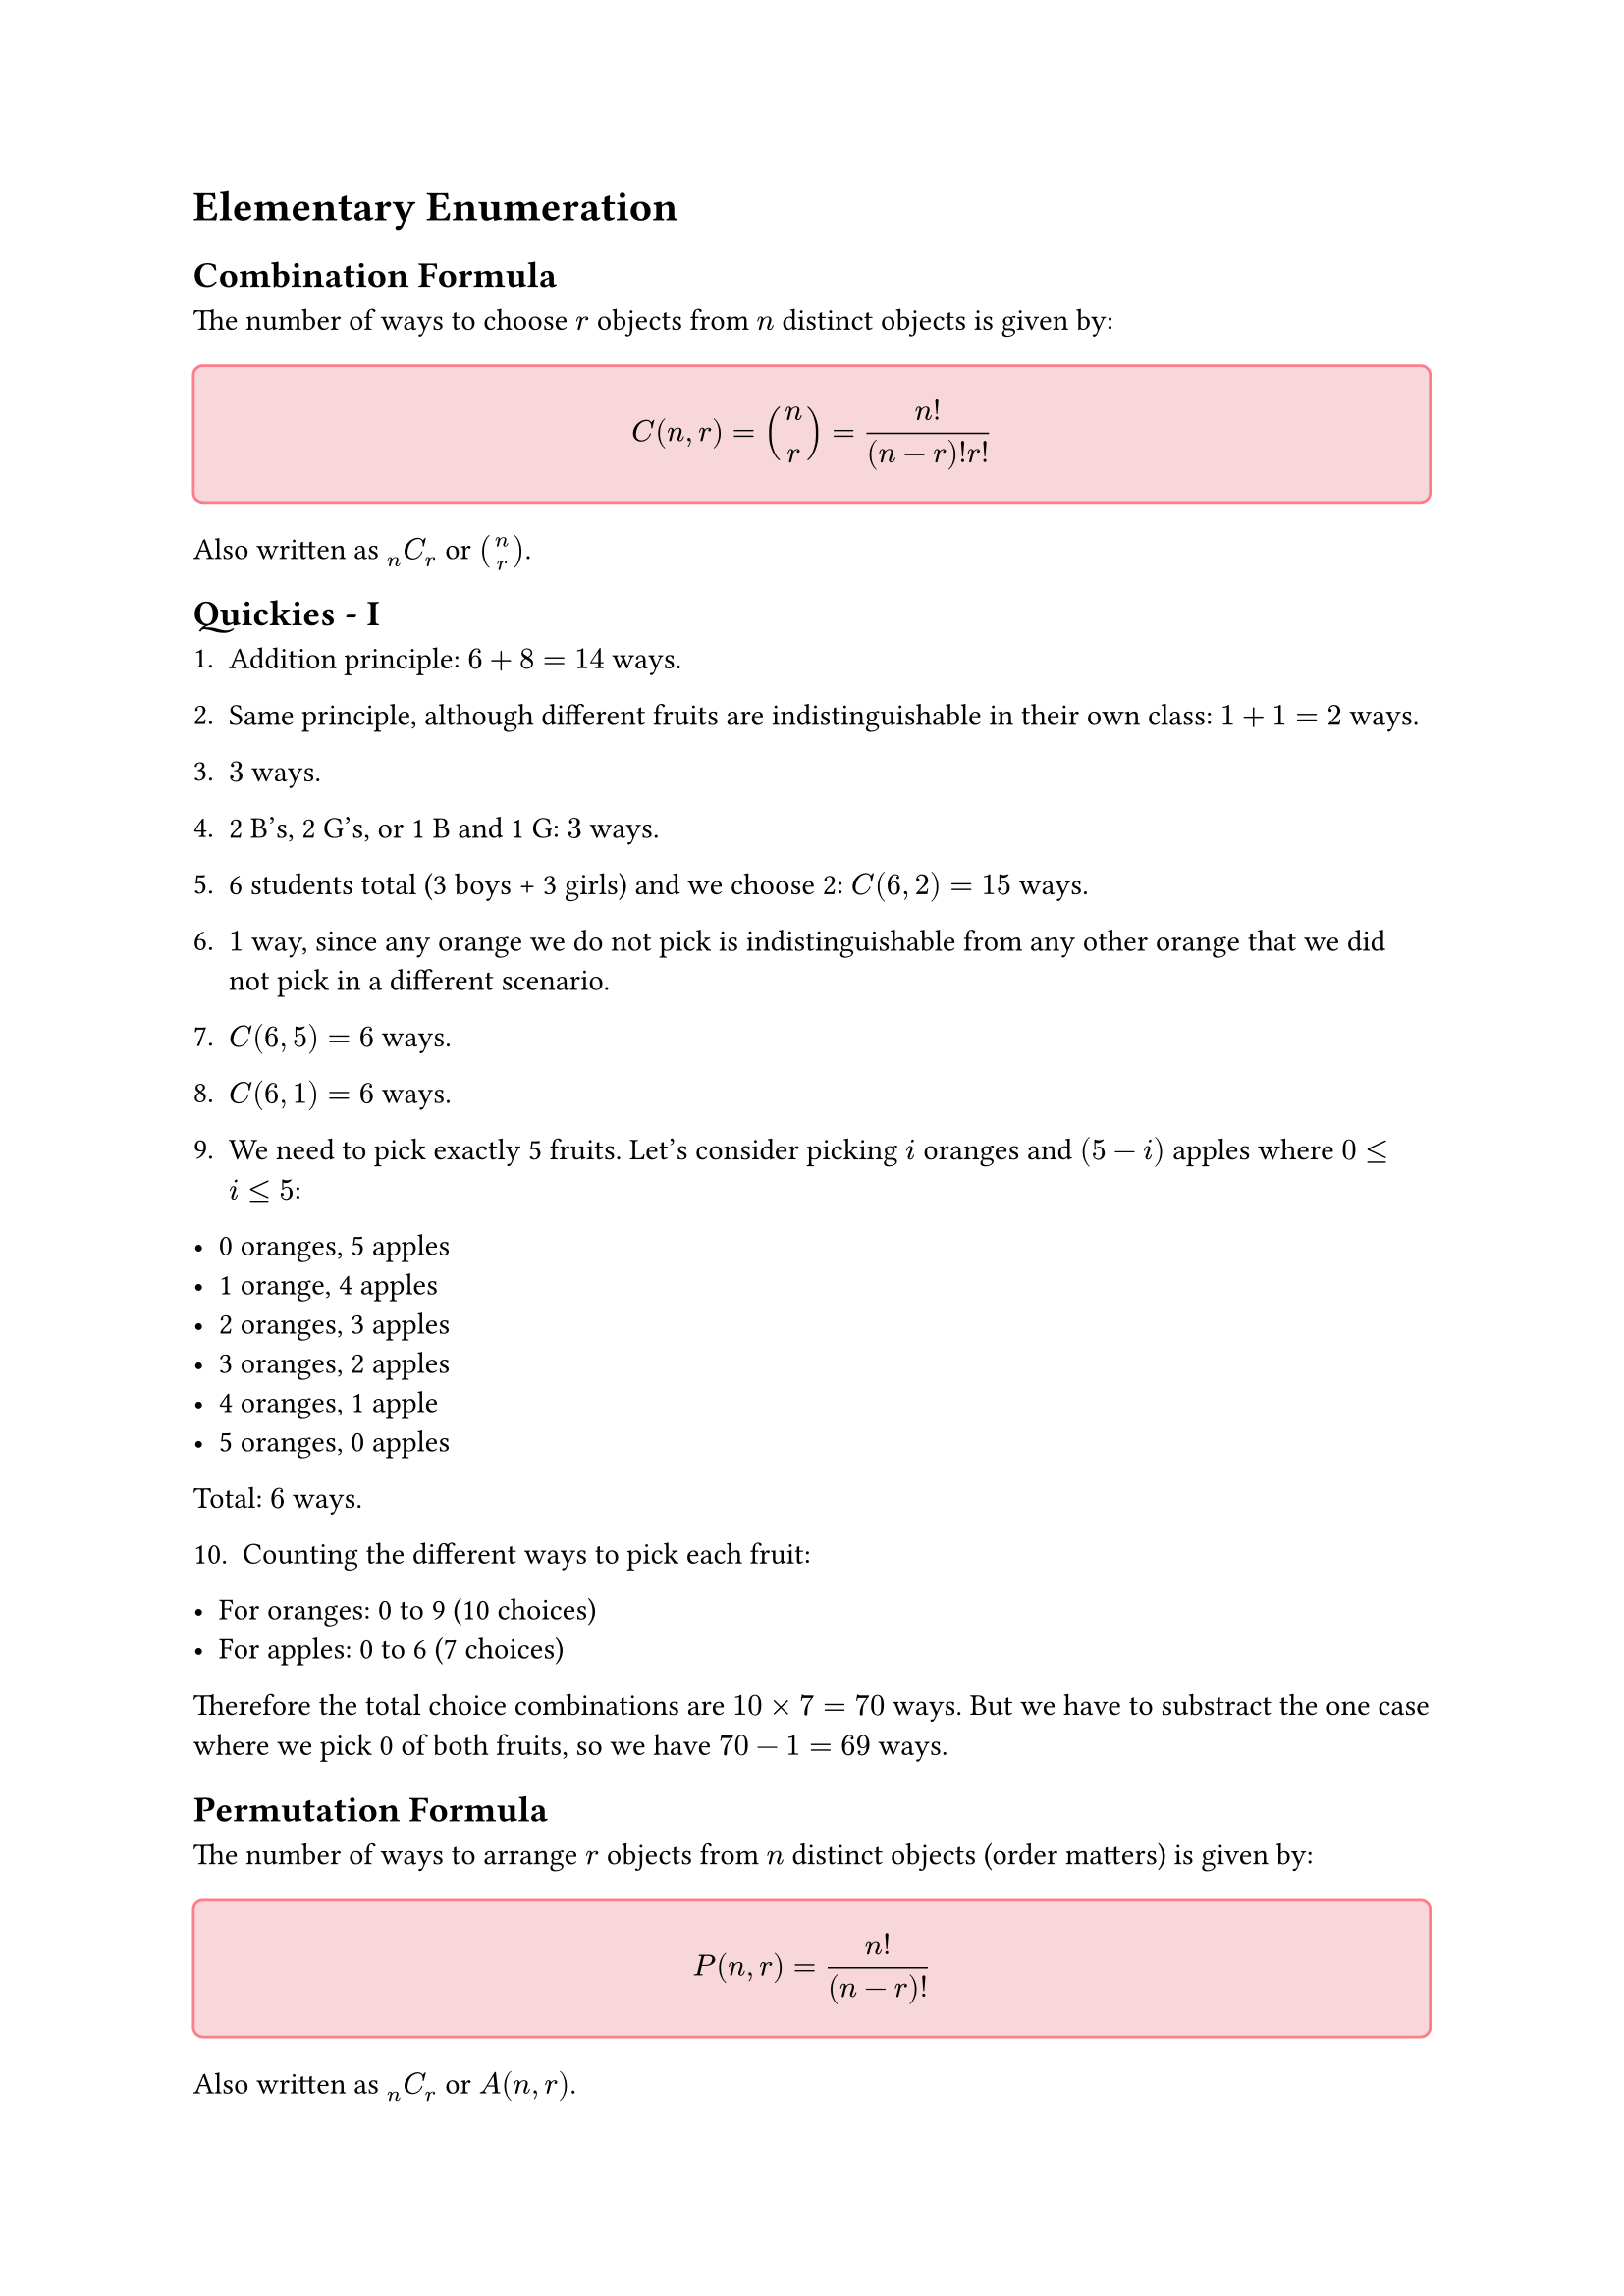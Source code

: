 = Elementary Enumeration

== Combination Formula

The number of ways to choose $r$ objects from $n$ distinct objects is given by:

#block(
  fill: rgb("f8d7da"),
  inset: 12pt,
  radius: 4pt,
  width: 100%,
  stroke: 1pt + rgb("#ff7d8a")
)[

    $ C(n,r) = binom(n,r) = frac(n!,(n-r)! r!) $
]

Also written as $""_n C_r$ or $binom(n,r)$.


== Quickies - I

1. Addition principle: $6 + 8 = 14$ ways.

2. Same principle, although different fruits are indistinguishable in their own class: $1 + 1 = 2$ ways.

3. $3$ ways.

4. 2 B's, 2 G's, or 1 B and 1 G: $3$ ways.

5. 6 students total (3 boys + 3 girls) and we choose 2: $C(6,2) = 15$ ways.

6. $1$ way, since any orange we do not pick is indistinguishable from any other orange that we did not pick in a different scenario.

7. $C(6,5) = 6$ ways.

8. $C(6,1) = 6$ ways.

9. We need to pick exactly 5 fruits. Let's consider picking $i$ oranges and $(5-i)$ apples where $0 <= i <= 5$:

- 0 oranges, 5 apples
- 1 orange, 4 apples 
- 2 oranges, 3 apples
- 3 oranges, 2 apples
- 4 oranges, 1 apple 
- 5 oranges, 0 apples

Total: $6$ ways.

10. Counting the different ways to pick each fruit:

- For oranges: 0 to 9 (10 choices)
- For apples: 0 to 6 (7 choices)

Therefore the total choice combinations are $10 times 7 = 70$ ways. But we have to substract the one case where we pick 0 of both fruits, so we have $70 - 1 = 69$ ways.

== Permutation Formula

The number of ways to arrange $r$ objects from $n$ distinct objects (order matters) is given by:

#block(
  fill: rgb("f8d7da"),
  inset: 12pt,
  radius: 4pt,
  width: 100%,
  stroke: 1pt + rgb("#ff7d8a")
)[
    $ P(n,r) = frac(n!,(n-r)!) $
]

Also written as $""_n C_r$ or $A(n,r)$.

*Relationship between Permutation and Combination:*

Since permutations consider order while combinations do not, we have:
$ P(n,r) = r! times C(n,r) $

This is because for each combination of $r$ objects, there are $r!$ ways to arrange them.

== Quickies - II

1. Multiplication principle: We pick 1 Latin book from 5 and 1 Greek book from 7: $5 times 7 = 35$ ways.

2. Each letter can be any of the 26 letters: $26^2$ ways.

3. Since we can't repeat letters, we have 26 choices for the first letter and 25 for the second: $26 times 25 = 650$ ways.

4. $21 times 5 = 105$ ways.

5. $3 times 8 = 24$ ways.

6. $P(5,2) = 20$ ways. (We permute here since the arrangement matters)

7. $C(5,2) = 10$ ways.

8. $26^4$ ways.

9. Pick any row (5 choices) and any column (7 choices): $5 times 7 = 35$ ways.

10. $m times n$ ways.

11. Coin has 2 outcomes, die has 6 outcomes: $2 times 6 = 12$ ways.

12. $2 times 6 times 52 = 624$ ways.

13. $4!$ ways (since each ace is distinct).

14. $13!$ ways.

== A Discussion Question

*Question:* How many ways can a pair of dice fall?

Solution for this depends on how the question means, or how we interpret, "ways":

*Distinguishable Dice:*
If we can tell the dice apart (e.g., one red die and one blue die), then each die can show any of 6 faces independently. Using the multiplication principle: $6 times 6 = 36$ ways.

This counts (1,2) and (2,1) as different outcomes since the first number represents the red die and the second represents the blue die.

*Indistinguishable Dice (Unordered Pairs):*
If the dice are identical and we only care about which numbers appear, then we're counting unordered pairs. The possible outcomes are:
(1,1), (1,2), (1,3), (1,4), (1,5), (1,6),
(2,2), (2,3), (2,4), (2,5), (2,6),
(3,3), (3,4), (3,5), (3,6),
(4,4), (4,5), (4,6),
(5,5), (5,6),
(6,6)

This gives us $binom(6+2-1,2) = binom(7,2) = 21$ ways (stars and bars approach).

*Possible Sums:*
If we only care about the sum of the dice, there are 11 possible sums: 2, 3, 4, 5, 6, 7, 8, 9, 10, 11, 12.

== Pigeonhole Principle

The pigeonhole principle is a fundamental counting principle:

#block(
  fill: rgb("f8d7da"),
  inset: 12pt,
  radius: 4pt,
  width: 100%,
  stroke: 1pt + rgb("#ff7d8a")
)[
    If $n$ objects are placed into $m$ containers where $n > m$, then at least one container must contain more than one object.  

    This can be generalized to: if $n$ objects are placed into $m$ containers, then at least one container contains at least $ceil(n/m)$ objects.
]

== Pigeonhole Problems

1. First, draw a white sock. Then, draw a black sock. The next sock drawn will have to match one of these, thus giving us a pair. Therefore, we need *3* socks.

2. Same as last question, we have 4 different suits. We can draw one each from all of them, but the 5th drawn card will have to match one of the suits. Thus, we need *5* cards.

3. Given 365 possible birthdays, we can have two people for each birthdate ($365 times 2 = 730$), and one more person, who has to be born on one of these 365 days, resulting in 3 people having the same birthday.  Therefore, we need *731* people.

4. We have 4 colors: 12 red, 20 white, 7 blue, 8 green balls. To avoid having 10 balls of the same color, we can take at most 9 from each color that has at least 9 balls. We can take all 7 blue balls, all 8 green balls, 9 red balls, and 9 white balls, giving us $7 + 8 + 9 + 9 = 33$ balls. The 34th ball must be either red or white, giving us our 10th ball of that color. Therefore, we need *34* balls.

5. We can pick 1 person from each couple, gicing us $n$ people. The next person picked has to be the un-picked half of any couple, giving us $n+1$ people to ensure atleast one couple is picked.

6. Each person can have between 0 and 19 mutual friends (since there are 19 other people in the room). However, if one person has 0 mutual friends and another has 19 mutual friends, this creates a contradiction: if someone has 19 mutual friends, then everyone else is their friend, so no one can have 0 mutual friends. Therefore, there are only 19 possible values for the number of mutual friends. With 20 people and 19 possible values, by the pigeonhole principle, at least 2 people must have the same number of mutual friends. QED.

7. Consider any 5 lattice points. We can partition all lattice points into 4 classes based on the parity of their coordinates:
  - Class 1: (even, even)
  - Class 2: (even, odd)  
  - Class 3: (odd, even)
  - Class 4: (odd, odd)

  Two points are in the same class if and only if their x-coordinates have the same parity and their y-coordinates have the same parity. Since we have 5 points and only 4 classes, by the pigeonhole principle, at least 2 of the 5 points must be in the same class.

  If two points $(x_1, y_1)$ and $(x_2, y_2)$ are in the same class, then their midpoint $((x_1 + x_2)/2, (y_1 + y_2)/2)$ has integer coordinates, since both $x_1 + x_2$ and $y_1 + y_2$ are even. This midpoint lies on the segment connecting the two points, so we have found a lattice point on one of our 10 segments. QED.

8. Label the 6 people as vertices of a complete graph $K_6$. Color each edge red if the corresponding people know each other, blue if they are strangers. 

  Pick any vertex $v$. It has 5 edges connecting to other vertices. By the pigeonhole principle, at least $ceil(5/2) = 3$ edges have the same color.

  Without loss of generality, assume at least 3 edges from $v$ are red, connecting $v$ to vertices $a$, $b$, and $c$. Now consider the triangle formed by $a$, $b$, and $c$:
  - If any edge of this triangle is red, then we have a red triangle (3 mutual acquaintances)  
  - If all edges of this triangle are blue, then we have a blue triangle (3 mutual strangers)

  In either case, we have found the required set of 3. QED.

== Ramsey Theory

Ramsey theory studies the conditions under which order must appear in large enough structures. The fundamental question is: how large must a structure be to guarantee that it contains a particular substructure?

#block(
  fill: rgb("f8d7da"),
  inset: 12pt,
  radius: 4pt,
  width: 100%,
  stroke: 1pt + rgb("#ff7d8a")
)[
    *Ramsey Number $R(m,n)$:* The smallest number $N$ such that if we color the edges of the complete graph $K_N$ with two colors (red and blue), then either there exists a red clique of size $m$ or a blue clique of size $n$.
]

Problem 8 from the previous section demonstrates that $R(3,3) = 6$. This means that in any group of 6 people, we can always find either 3 mutual acquaintances or 3 mutual strangers, and 6 is the smallest number for which this is guaranteed.

== Arrangements with Repetition

When arranging objects where some are identical, we must account for the fact that swapping identical objects doesn't create a new arrangement:

#block(
  fill: rgb("f8d7da"),
  inset: 12pt,
  radius: 4pt,
  width: 100%,
  stroke: 1pt + rgb("#ff7d8a")
)[
    If we have $n$ total objects consisting of $n_1$ identical objects of type 1, $n_2$ identical objects of type 2, ..., $n_k$ identical objects of type $k$, then the number of distinct arrangements is:

    $ frac(n!,n_1 ! times n_2 ! times ... times n_k !) $

    where $n_1 + n_2 + ... + n_k = n$.
]

*Reasoning:* Start with $n!$ total arrangements, as if all objects were distinct. However, since the $n_1$ objects of type 1 can be arranged among themselves in $n_1 !$ ways without creating new distinct arrangements, we divide by $n_1 !$. Apply the same logic for each type of identical object.

This formula naturally reduces to $n!$ when all objects are distinct (each $n_i = 1$) and to $1$ when all objects are identical ($n_1 = n$, all other $n_i = 0$).

== n Choose r by Way of MISSISSIPPI

1. All 6 letters are distinct, so we have $6! = 720$ ways.

2. All 6 letters are distinct (subscripts make them different), so we have $6! = 720$ ways.

3. 3 distinct A's, 2 identical E's, and 1 F. $frac(6!,2!) = 360$ ways.

4. We have 3 identical A's, 2 distinct E's (due to subscripts), and 1 J. The number of arrangements is $frac(6!,3!) = 120$ ways.

5. 3 identical A's, 2 identical E's, and 1 F. $frac(6!,3! times 2!) = 60$ ways.

6. 1 B, 3 A's, and 2 N's. $frac(6!,1! times 3! times 2!) = 60$ ways.

7. 3 A's, 2 B's, 4 C's, and 1 D. $frac(10!,3! times 2! times 4! times 1!) = 12600$ ways.

8. $frac(11!,2! times 2! times 2!)$ ways.

9. $frac(11!,1! times 4! times 4! times 2!)$ ways.

10. 4 A's, 3 G's, and 6 distinct letters (total 13 objects). The number of arrangements is $frac(13!,4! times 3!)$.

11. $frac(13!,4! times 3!)$ ways.

12. First arrange the 3 subjects: $3!$ ways. Then arrange books within each subject: $4! times 3! times 6!$ ways. Total arrangements: $3! times 4! times 3! times 6! = 622080$.

13. We need to arrange $n$ letters where $r$ are C's and $(n-r)$ are R's. The number of arrangements is $frac(n!,r!(n-r)!) = binom(n,r)$.

14. Selecting $r$ persons from $n$ persons is $binom(n,r) = frac(n!,r!(n-r)!)$.

15. Selecting $r$ distinguishable objects from $n$ distinguishable objects is $binom(n,r) = frac(n!,r!(n-r)!)$ (This is the same as the last question, even though the objects are distinguishable. This is because the order of selection does not matter).

== Circular Arrangements

When arranging objects in a circle, we must account for the fact that rotations of the same arrangement are considered identical:

#block(
  fill: rgb("f8d7da"),
  inset: 12pt,
  radius: 4pt,
  width: 100%,
  stroke: 1pt + rgb("#ff7d8a")
)[
    The number of ways to arrange $n$ distinct objects in a circle is $(n-1)!$.
]

*Reasoning:* Consider any linear arrangement of $n$ people. When we place them in a circle, this single arrangement can be rotated $n$ different ways around the circle, but all these rotations represent the same circular seating arrangement. Since there are $n!$ linear arrangements, and each circular arrangement corresponds to $n$ linear arrangements, we have $frac(n!,n) = (n-1)!$ distinct circular arrangements.

Equivalently, we can fix one person's position (to eliminate rotational symmetry) and arrange the remaining $(n-1)$ people in the remaining positions, giving us $(n-1)!$ arrangements.

== The Round Table

1. Using the circular arrangement formula: $(8-1)! = 7! = 5040$ ways.

2. $(12-1)! = 11!$ ways.

3. Treat each couple as a single unit. We have 8 units to arrange in a row: $8!$ ways. Within each couple, the 2 persons can be arranged in $2!$ ways. Total: $2^8 times 8!$ ways.

4. The couples can be arranged in $(8-1)! = 7!$ ways, and within each couple there are $2!$ arrangements. Total: $2^8 times 7!$ ways.

5. We have $4 + 7 + 10 = 21$ people total. Using the circular arrangement formula: $(21-1)! = 20!$ ways.

6. First, arrange the 8 R's in a circle: $(8-1)! = 7!$ ways. This creates 8 gaps between consecutive R's where we can place the C's. To ensure no 2 C's are adjacent, we must choose 4 of these 8 gaps for our C's: $binom(8,4)$ ways. Total: $7! times binom(8,4)$ ways.

== Homework

1. $binom(11,5)$ ways.

2. $binom(52,5)$ ways.

3. $binom(52,13)$ ways.

4. A full house requires three-of-a-kind and a pair:
   - Choose rank for three-of-a-kind: $13$ ways
   - Choose 3 cards from 4 of that rank: $binom(4,3)$ ways  
   - Choose different rank for pair: $12$ ways
   - Choose 2 cards from 4 of that rank: $binom(4,2)$ ways
   
   Total: $13 times binom(4,3) times 12 times binom(4,2)$ ways.

5. $2^10 - 1$ ways.

6. $frac(13!,4! times 4! times 4! times 1!)$ ways.

7. Total ways minus same-subject pairs:
   $binom(16,2) - binom(5,2) - binom(7,2) - binom(4,2)$ ways.

8. Total combinations excluding choosing none: $6 times 8 - 1 = 47$ ways.

9. Arrange 21 consonants first: $21!$ ways. This creates 22 gaps for the 5 vowels. Choose 5 gaps: $binom(22,5)$ ways. Arrange vowels in chosen positions: $5!$ ways.
   
   Total: $21! times binom(22,5) times 5!$ ways.

10. First letter has 26 choices, each subsequent letter has 25 choices (cannot repeat previous): $26 times 25^9$ ways.

11. Use complement: total 10-element subsets minus those with no consecutive letters. For no consecutive letters, we choose 10 positions from an effective alphabet of size $26 - 9 = 17$:
    
    $binom(26,10) - binom(17,10)$ ways.

12. $7! times binom(8,5) times 5!$ ways.

13. $(7-1)! times binom(7,5) times 5!$ ways.

== Which of These Questions Can We Answer Now

1. *With repetition not allowed and order counting:* This is asking for permutations of $r$ objects from $n$ distinguishable objects. Answer: $P(n,r) = frac(n!,(n-r)!)$ ways.

2. *With repetition allowed and order counting:* Each of the $r$ positions can be filled with any of the $n$ objects independently. Answer: $n^r$ ways.

3. *With repetition not allowed and order not counting:* This is asking for combinations of $r$ objects from $n$ distinguishable objects. Answer: $C(n,r) = binom(n,r) = frac(n!,r!(n-r)!)$ ways.

4. *With repetition allowed and order not counting:* This is combinations with repetition, solved using the stars and bars method. We need to distribute $r$ identical items among $n$ distinct categories. Answer: $binom(n+r-1,r) = binom(n+r-1,n-1)$ ways.